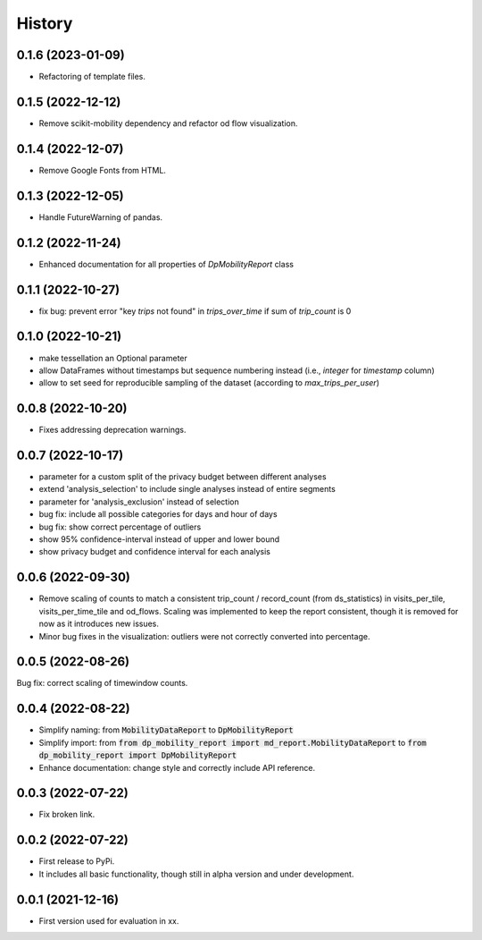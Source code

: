 History
*********

0.1.6 (2023-01-09)
------------------
* Refactoring of template files.

0.1.5 (2022-12-12)
------------------
* Remove scikit-mobility dependency and refactor od flow visualization.

0.1.4 (2022-12-07)
------------------
* Remove Google Fonts from HTML.

0.1.3 (2022-12-05)
------------------
* Handle FutureWarning of pandas.

0.1.2 (2022-11-24)
------------------
* Enhanced documentation for all properties of `DpMobilityReport` class

0.1.1 (2022-10-27)
------------------
* fix bug: prevent error "key `trips` not found" in `trips_over_time` if sum of `trip_count` is 0

0.1.0 (2022-10-21)
------------------
* make tessellation an Optional parameter
* allow DataFrames without timestamps but sequence numbering instead (i.e., `integer` for `timestamp` column)
* allow to set seed for reproducible sampling of the dataset (according to `max_trips_per_user`)

0.0.8 (2022-10-20)
------------------
* Fixes addressing deprecation warnings.

0.0.7 (2022-10-17)
------------------

* parameter for a custom split of the privacy budget between different analyses
* extend 'analysis_selection' to include single analyses instead of entire segments
* parameter for 'analysis_exclusion' instead of selection
* bug fix: include all possible categories for days and hour of days
* bug fix: show correct percentage of outliers
* show 95% confidence-interval instead of upper and lower bound
* show privacy budget and confidence interval for each analysis

0.0.6 (2022-09-30)
------------------

* Remove scaling of counts to match a consistent trip_count / record_count (from ds_statistics) in visits_per_tile, visits_per_time_tile and od_flows. Scaling was implemented to keep the report consistent, though it is removed for now as it introduces new issues.
* Minor bug fixes in the visualization: outliers were not correctly converted into percentage. 

0.0.5 (2022-08-26)
------------------

Bug fix: correct scaling of timewindow counts.

0.0.4 (2022-08-22)
------------------

* Simplify naming: from :code:`MobilityDataReport` to :code:`DpMobilityReport`
* Simplify import: from :code:`from dp_mobility_report import md_report.MobilityDataReport` to :code:`from dp_mobility_report import DpMobilityReport`
* Enhance documentation: change style and correctly include API reference.

0.0.3 (2022-07-22)
------------------

* Fix broken link.

0.0.2 (2022-07-22)
------------------

* First release to PyPi.
* It includes all basic functionality, though still in alpha version and under development.

0.0.1 (2021-12-16)
------------------

* First version used for evaluation in xx.